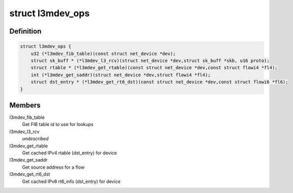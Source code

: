 .. -*- coding: utf-8; mode: rst -*-
.. src-file: include/net/l3mdev.h

.. _`l3mdev_ops`:

struct l3mdev_ops
=================

.. c:type:: struct l3mdev_ops

    l3mdev operations

.. _`l3mdev_ops.definition`:

Definition
----------

.. code-block:: c

    struct l3mdev_ops {
        u32 (*l3mdev_fib_table)(const struct net_device *dev);
        struct sk_buff * (*l3mdev_l3_rcv)(struct net_device *dev,struct sk_buff *skb, u16 proto);
        struct rtable * (*l3mdev_get_rtable)(const struct net_device *dev,const struct flowi4 *fl4);
        int (*l3mdev_get_saddr)(struct net_device *dev,struct flowi4 *fl4);
        struct dst_entry * (*l3mdev_get_rt6_dst)(const struct net_device *dev,const struct flowi6 *fl6);
    }

.. _`l3mdev_ops.members`:

Members
-------

l3mdev_fib_table
    Get FIB table id to use for lookups

l3mdev_l3_rcv
    *undescribed*

l3mdev_get_rtable
    Get cached IPv4 rtable (dst_entry) for device

l3mdev_get_saddr
    Get source address for a flow

l3mdev_get_rt6_dst
    Get cached IPv6 rt6_info (dst_entry) for device

.. This file was automatic generated / don't edit.


